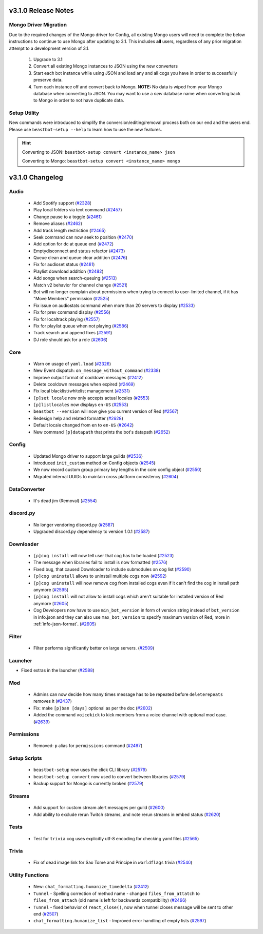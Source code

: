 .. v3.1.0 Changelog

####################
v3.1.0 Release Notes
####################

----------------------
Mongo Driver Migration
----------------------

Due to the required changes of the Mongo driver for Config, all existing Mongo users will need to
complete the below instructions to continue to use Mongo after updating to 3.1.
This includes **all** users, regardless of any prior migration attempt to a development version of
3.1.

 #. Upgrade to 3.1
 #. Convert all existing Mongo instances to JSON using the new converters
 #. Start each bot instance while using JSON and load any and all cogs you have in order to successfully preserve data.
 #. Turn each instance off and convert back to Mongo.
    **NOTE:** No data is wiped from your Mongo database when converting to JSON.
    You may want to use a *new* database name when converting back to Mongo in order to not have duplicate data.

-------------
Setup Utility
-------------

New commands were introduced to simplify the conversion/editing/removal process both on our end and the users end.
Please use ``beastbot-setup --help`` to learn how to use the new features.

.. HINT::

    Converting to JSON: ``beastbot-setup convert <instance_name> json``

    Converting to Mongo: ``beastbot-setup convert <instance_name> mongo``

################
v3.1.0 Changelog
################

-----
Audio
-----

 * Add Spotify support (`#2328`_)
 * Play local folders via text command (`#2457`_)
 * Change pause to a toggle (`#2461`_)
 * Remove aliases (`#2462`_)
 * Add track length restriction (`#2465`_)
 * Seek command can now seek to position (`#2470`_)
 * Add option for dc at queue end (`#2472`_)
 * Emptydisconnect and status refactor (`#2473`_)
 * Queue clean and queue clear addition (`#2476`_)
 * Fix for audioset status (`#2481`_)
 * Playlist download addition (`#2482`_)
 * Add songs when search-queuing (`#2513`_)
 * Match v2 behavior for channel change (`#2521`_)
 * Bot will no longer complain about permissions when trying to connect to user-limited channel, if it has "Move Members" permission (`#2525`_)
 * Fix issue on audiostats command when more than 20 servers to display (`#2533`_)
 * Fix for prev command display (`#2556`_)
 * Fix for localtrack playing (`#2557`_)
 * Fix for playlist queue when not playing (`#2586`_)
 * Track search and append fixes (`#2591`_)
 * DJ role should ask for a role (`#2606`_)

----
Core
----

 * Warn on usage of ``yaml.load`` (`#2326`_)
 * New Event dispatch: ``on_message_without_command`` (`#2338`_)
 * Improve output format of cooldown messages (`#2412`_)
 * Delete cooldown messages when expired (`#2469`_)
 * Fix local blacklist/whitelist management (`#2531`_)
 * ``[p]set locale`` now only accepts actual locales (`#2553`_)
 * ``[p]listlocales`` now displays ``en-US`` (`#2553`_)
 * ``beastbot --version`` will now give you current version of Red (`#2567`_)
 * Redesign help and related formatter (`#2628`_)
 * Default locale changed from ``en`` to ``en-US`` (`#2642`_)
 * New command ``[p]datapath`` that prints the bot's datapath (`#2652`_)

------
Config
------

 * Updated Mongo driver to support large guilds (`#2536`_)
 * Introduced ``init_custom`` method on Config objects (`#2545`_)
 * We now record custom group primary key lengths in the core config object (`#2550`_)
 * Migrated internal UUIDs to maintain cross platform consistency (`#2604`_)

-------------
DataConverter
-------------

 * It's dead jim (Removal) (`#2554`_)

----------
discord.py
----------

 * No longer vendoring discord.py (`#2587`_)
 * Upgraded discord.py dependency to version 1.0.1 (`#2587`_)

----------
Downloader
----------

 * ``[p]cog install`` will now tell user that cog has to be loaded (`#2523`_)
 * The message when libraries fail to install is now formatted (`#2576`_)
 * Fixed bug, that caused Downloader to include submodules on cog list (`#2590`_)
 * ``[p]cog uninstall`` allows to uninstall multiple cogs now (`#2592`_)
 * ``[p]cog uninstall`` will now remove cog from installed cogs even if it can't find the cog in install path anymore (`#2595`_)
 * ``[p]cog install`` will not allow to install cogs which aren't suitable for installed version of Red anymore (`#2605`_)
 * Cog Developers now have to use ``min_bot_version`` in form of version string instead of ``bot_version`` in info.json and they can also use ``max_bot_version`` to specify maximum version of Red, more in :ref:`info-json-format`. (`#2605`_)

------
Filter
------

 * Filter performs significantly better on large servers. (`#2509`_)

--------
Launcher
--------

* Fixed extras in the launcher (`#2588`_)

---
Mod
---

 * Admins can now decide how many times message has to be repeated before ``deleterepeats`` removes it (`#2437`_)
 * Fix: make ``[p]ban [days]`` optional as per the doc (`#2602`_)
 * Added the command ``voicekick`` to kick members from a voice channel with optional mod case. (`#2639`_)

-----------
Permissions
-----------

 * Removed: ``p`` alias for ``permissions`` command (`#2467`_)

-------------
Setup Scripts
-------------

 * ``beastbot-setup`` now uses the click CLI library (`#2579`_)
 * ``beastbot-setup convert`` now used to convert between libraries (`#2579`_)
 * Backup support for Mongo is currently broken (`#2579`_)

-------
Streams
-------

 * Add support for custom stream alert messages per guild (`#2600`_)
 * Add ability to exclude rerun Twitch streams, and note rerun streams in embed status (`#2620`_)

-----
Tests
-----

 * Test for ``trivia`` cog uses explicitly utf-8 encoding for checking yaml files (`#2565`_)

------
Trivia
------

 * Fix of dead image link for Sao Tome and Principe in ``worldflags`` trivia (`#2540`_)

-----------------
Utility Functions
-----------------

 * New: ``chat_formatting.humanize_timedelta`` (`#2412`_)
 * ``Tunnel`` - Spelling correction of method name - changed ``files_from_attatch`` to ``files_from_attach`` (old name is left for backwards compatibility) (`#2496`_)
 * ``Tunnel`` - fixed behavior of ``react_close()``, now when tunnel closes message will be sent to other end (`#2507`_)
 * ``chat_formatting.humanize_list`` - Improved error handling of empty lists (`#2597`_)

.. _#2326: https://github.com/Cog-Creators/Red-DiscordBot/pull/2326
.. _#2328: https://github.com/Cog-Creators/Red-DiscordBot/pull/2328
.. _#2338: https://github.com/Cog-Creators/Red-DiscordBot/pull/2338
.. _#2412: https://github.com/Cog-Creators/Red-DiscordBot/pull/2412
.. _#2437: https://github.com/Cog-Creators/Red-DiscordBot/pull/2437
.. _#2457: https://github.com/Cog-Creators/Red-DiscordBot/pull/2457
.. _#2461: https://github.com/Cog-Creators/Red-DiscordBot/pull/2461
.. _#2462: https://github.com/Cog-Creators/Red-DiscordBot/pull/2462
.. _#2465: https://github.com/Cog-Creators/Red-DiscordBot/pull/2465
.. _#2467: https://github.com/Cog-Creators/Red-DiscordBot/pull/2467
.. _#2469: https://github.com/Cog-Creators/Red-DiscordBot/pull/2469
.. _#2470: https://github.com/Cog-Creators/Red-DiscordBot/pull/2470
.. _#2472: https://github.com/Cog-Creators/Red-DiscordBot/pull/2472
.. _#2473: https://github.com/Cog-Creators/Red-DiscordBot/pull/2473
.. _#2476: https://github.com/Cog-Creators/Red-DiscordBot/pull/2476
.. _#2481: https://github.com/Cog-Creators/Red-DiscordBot/pull/2481
.. _#2482: https://github.com/Cog-Creators/Red-DiscordBot/pull/2482
.. _#2496: https://github.com/Cog-Creators/Red-DiscordBot/pull/2496
.. _#2507: https://github.com/Cog-Creators/Red-DiscordBot/pull/2507
.. _#2509: https://github.com/Cog-Creators/Red-DiscordBot/pull/2509
.. _#2513: https://github.com/Cog-Creators/Red-DiscordBot/pull/2513
.. _#2521: https://github.com/Cog-Creators/Red-DiscordBot/pull/2521
.. _#2523: https://github.com/Cog-Creators/Red-DiscordBot/pull/2523
.. _#2525: https://github.com/Cog-Creators/Red-DiscordBot/pull/2525
.. _#2531: https://github.com/Cog-Creators/Red-DiscordBot/pull/2531
.. _#2533: https://github.com/Cog-Creators/Red-DiscordBot/pull/2533
.. _#2536: https://github.com/Cog-Creators/Red-DiscordBot/pull/2536
.. _#2540: https://github.com/Cog-Creators/Red-DiscordBot/pull/2540
.. _#2545: https://github.com/Cog-Creators/Red-DiscordBot/pull/2545
.. _#2550: https://github.com/Cog-Creators/Red-DiscordBot/pull/2550
.. _#2553: https://github.com/Cog-Creators/Red-DiscordBot/pull/2553
.. _#2554: https://github.com/Cog-Creators/Red-DiscordBot/pull/2554
.. _#2556: https://github.com/Cog-Creators/Red-DiscordBot/pull/2556
.. _#2557: https://github.com/Cog-Creators/Red-DiscordBot/pull/2557
.. _#2565: https://github.com/Cog-Creators/Red-DiscordBot/pull/2565
.. _#2567: https://github.com/Cog-Creators/Red-DiscordBot/pull/2567
.. _#2576: https://github.com/Cog-Creators/Red-DiscordBot/pull/2576
.. _#2579: https://github.com/Cog-Creators/Red-DiscordBot/pull/2579
.. _#2586: https://github.com/Cog-Creators/Red-DiscordBot/pull/2586
.. _#2587: https://github.com/Cog-Creators/Red-DiscordBot/pull/2587
.. _#2588: https://github.com/Cog-Creators/Red-DiscordBot/pull/2588
.. _#2590: https://github.com/Cog-Creators/Red-DiscordBot/pull/2590
.. _#2591: https://github.com/Cog-Creators/Red-DiscordBot/pull/2591
.. _#2592: https://github.com/Cog-Creators/Red-DiscordBot/pull/2592
.. _#2595: https://github.com/Cog-Creators/Red-DiscordBot/pull/2595
.. _#2597: https://github.com/Cog-Creators/Red-DiscordBot/pull/2597
.. _#2600: https://github.com/Cog-Creators/Red-DiscordBot/pull/2600
.. _#2602: https://github.com/Cog-Creators/Red-DiscordBot/pull/2602
.. _#2604: https://github.com/Cog-Creators/Red-DiscordBot/pull/2604
.. _#2605: https://github.com/Cog-Creators/Red-DiscordBot/pull/2605
.. _#2606: https://github.com/Cog-Creators/Red-DiscordBot/pull/2606
.. _#2620: https://github.com/Cog-Creators/Red-DiscordBot/pull/2620
.. _#2628: https://github.com/Cog-Creators/Red-DiscordBot/pull/2628
.. _#2639: https://github.com/Cog-Creators/Red-DiscordBot/pull/2639
.. _#2642: https://github.com/Cog-Creators/Red-DiscordBot/pull/2642
.. _#2652: https://github.com/Cog-Creators/Red-DiscordBot/pull/2652
